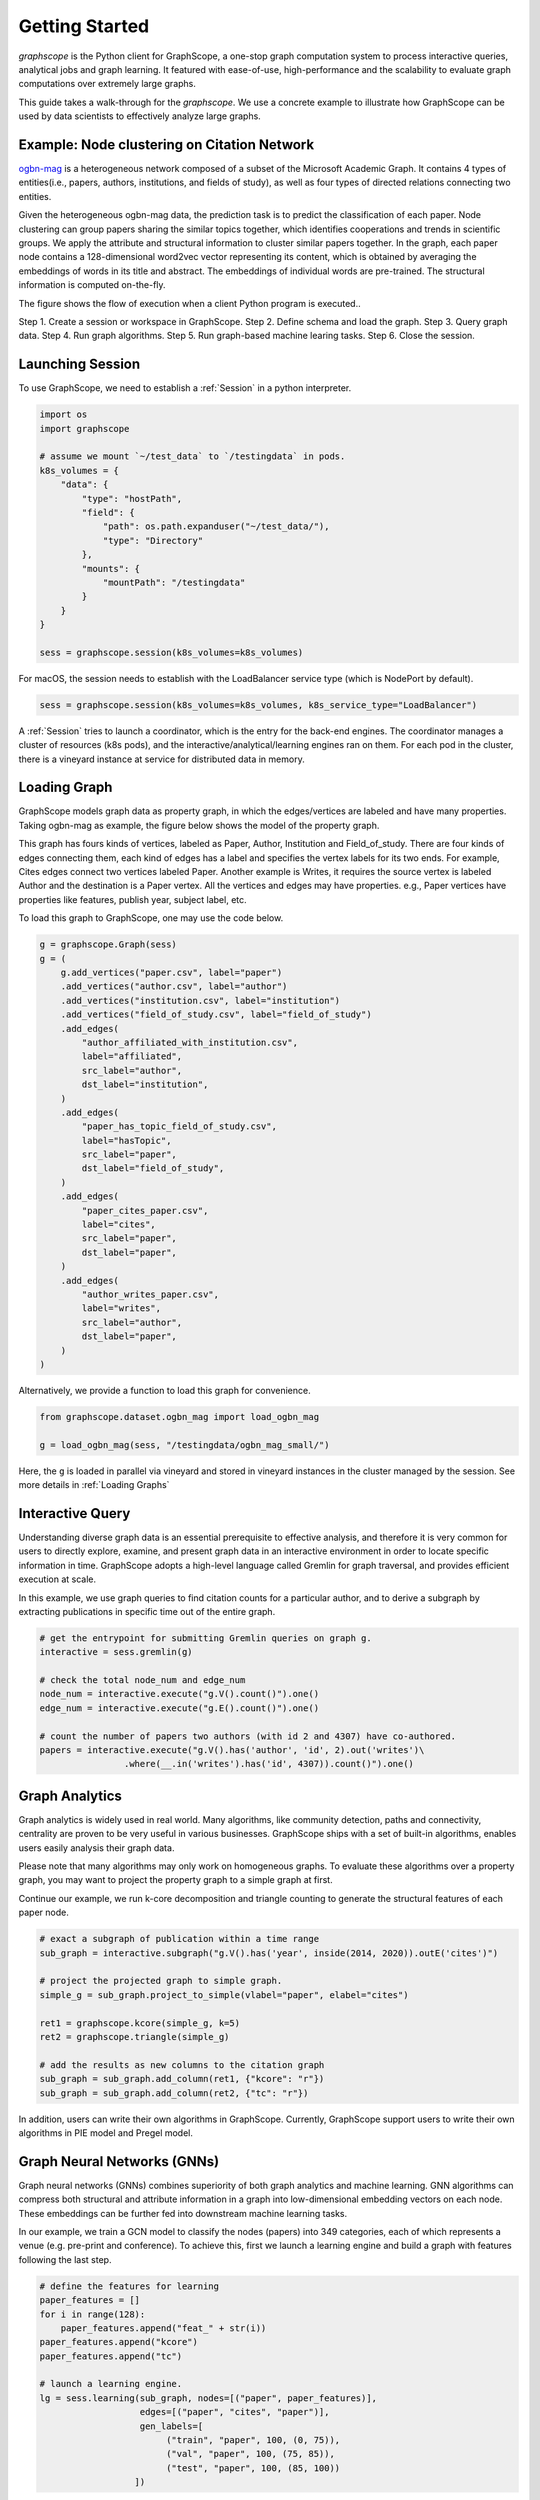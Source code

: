 Getting Started
==================

`graphscope` is the Python client for GraphScope,
a one-stop graph computation system to process interactive queries,
analytical jobs and graph learning. It featured with ease-of-use, high-performance and
the scalability to evaluate graph computations over extremely large graphs.

This guide takes a walk-through for the `graphscope`.
We use a concrete example to illustrate how GraphScope
can be used by data scientists to effectively analyze large graphs.


Example: Node clustering on Citation Network
--------------------------------------------
`ogbn-mag <https://ogb.stanford.edu/docs/nodeprop/#ogbn-mag>`_ is a
heterogeneous network composed of a subset of the Microsoft
Academic Graph. It contains 4 types of entities(i.e., papers, authors, institutions, and fields of study),
as well as four types of directed relations connecting two entities.

Given the heterogeneous ogbn-mag data,
the prediction task is to predict the classification of each paper.
Node clustering can group papers sharing the similar topics together,
which identifies cooperations and trends in scientific groups.
We apply the attribute and structural information to cluster
similar papers together. In the graph, each paper node contains
a 128-dimensional word2vec vector representing its content,
which is obtained by averaging the embeddings of words in
its title and abstract. The embeddings of individual words
are pre-trained. The structural information is computed on-the-fly.


.. image:: images/how-it-works.png
    :width: 600
    :align: center
    :alt: How it works.


The figure shows the flow of execution when a client Python program is executed..

Step 1. Create a session or workspace in GraphScope.
Step 2. Define schema and load the graph.
Step 3. Query graph data.
Step 4. Run graph algorithms.
Step 5. Run graph-based machine learing tasks.
Step 6. Close the session.


Launching Session
----------------------------

To use GraphScope, we need to establish a :ref:`Session` in a python interpreter.

.. code:: python

    import os
    import graphscope

    # assume we mount `~/test_data` to `/testingdata` in pods.
    k8s_volumes = {
        "data": {
            "type": "hostPath",
            "field": {
                "path": os.path.expanduser("~/test_data/"),
                "type": "Directory"
            },
            "mounts": {
                "mountPath": "/testingdata"
            }
        }
    }

    sess = graphscope.session(k8s_volumes=k8s_volumes)

For macOS, the session needs to establish with the LoadBalancer service type (which is NodePort by default).

.. code:: python

    sess = graphscope.session(k8s_volumes=k8s_volumes, k8s_service_type="LoadBalancer")

A :ref:`Session` tries to launch a coordinator,
which is the entry for the back-end engines.
The coordinator manages a cluster of resources (k8s pods),
and the interactive/analytical/learning engines ran on them.
For each pod in the cluster,
there is a vineyard instance at service for distributed data in memory.

Loading Graph
----------------------------

GraphScope models graph data as property graph,
in which the edges/vertices are labeled and have many properties.
Taking ogbn-mag as example, the figure below shows the model of the property graph.

.. image:: images/sample_pg.png
    :width: 600
    :align: center
    :alt: a sample property graph.

This graph has fours kinds of vertices, labeled as Paper, Author,
Institution and Field_of_study.
There are four kinds of edges connecting them,
each kind of edges has a label and specifies the vertex labels
for its two ends. For example, Cites edges connect two vertices labeled Paper.
Another example is Writes, it requires the source vertex is
labeled Author and the destination is a Paper vertex.
All the vertices and edges may have properties. e.g.,
Paper vertices have properties like features, publish year, subject label, etc.


To load this graph to GraphScope, one may use the code below.

.. code:: python

    g = graphscope.Graph(sess)
    g = (
        g.add_vertices("paper.csv", label="paper")
        .add_vertices("author.csv", label="author")
        .add_vertices("institution.csv", label="institution")
        .add_vertices("field_of_study.csv", label="field_of_study")
        .add_edges(
            "author_affiliated_with_institution.csv",
            label="affiliated",
            src_label="author",
            dst_label="institution",
        )
        .add_edges(
            "paper_has_topic_field_of_study.csv",
            label="hasTopic",
            src_label="paper",
            dst_label="field_of_study",
        )
        .add_edges(
            "paper_cites_paper.csv",
            label="cites",
            src_label="paper",
            dst_label="paper",
        )
        .add_edges(
            "author_writes_paper.csv",
            label="writes",
            src_label="author",
            dst_label="paper",
        )
    )

Alternatively, we provide a function to load this graph for convenience.

.. code:: python

    from graphscope.dataset.ogbn_mag import load_ogbn_mag

    g = load_ogbn_mag(sess, "/testingdata/ogbn_mag_small/")

Here, the ``g`` is loaded in parallel via vineyard and stored
in vineyard instances in the cluster managed by the session.
See more details in :ref:`Loading Graphs`


Interactive Query
----------------------------

Understanding diverse graph data is an essential prerequisite to effective analysis,
and therefore it is very common for users to directly explore,
examine, and present graph data in an interactive environment
in order to locate specific information in time.
GraphScope adopts a high-level language called Gremlin
for graph traversal, and provides efficient execution at scale.

In this example, we use graph queries to find citation counts
for a particular author, and to derive a subgraph by
extracting publications in specific time out of the entire graph.

.. code:: python

    # get the entrypoint for submitting Gremlin queries on graph g.
    interactive = sess.gremlin(g)

    # check the total node_num and edge_num
    node_num = interactive.execute("g.V().count()").one()
    edge_num = interactive.execute("g.E().count()").one()

    # count the number of papers two authors (with id 2 and 4307) have co-authored.
    papers = interactive.execute("g.V().has('author', 'id', 2).out('writes')\
                    .where(__.in('writes').has('id', 4307)).count()").one()


Graph Analytics
----------------------------

Graph analytics is widely used in real world. Many algorithms,
like community detection, paths and connectivity, centrality are proven to be
very useful in various businesses. GraphScope ships
with a set of built-in algorithms, enables users easily analysis their graph data.

Please note that many algorithms may only work on homogeneous graphs.
To evaluate these algorithms over a property graph,
you may want to project the property graph to a simple graph at first.

Continue our example, we run k-core decomposition and triangle counting
to generate the structural features of each paper node.

.. code:: python

    # exact a subgraph of publication within a time range
    sub_graph = interactive.subgraph("g.V().has('year', inside(2014, 2020)).outE('cites')")

    # project the projected graph to simple graph.
    simple_g = sub_graph.project_to_simple(vlabel="paper", elabel="cites")

    ret1 = graphscope.kcore(simple_g, k=5)
    ret2 = graphscope.triangle(simple_g)

    # add the results as new columns to the citation graph
    sub_graph = sub_graph.add_column(ret1, {"kcore": "r"})
    sub_graph = sub_graph.add_column(ret2, {"tc": "r"})

In addition, users can write their own algorithms in GraphScope.
Currently, GraphScope support users to write their own algorithms in
PIE model and Pregel model.


Graph Neural Networks (GNNs)
----------------------------

Graph neural networks (GNNs) combines superiority of
both graph analytics and machine learning.
GNN algorithms can compress both structural and attribute information
in a graph into low-dimensional embedding vectors on each node.
These embeddings can be further fed into downstream machine learning tasks.

In our example, we train a GCN model to classify the nodes (papers) into 349 categories,
each of which represents a venue (e.g. pre-print and conference).
To achieve this, first we launch a learning engine and build
a graph with features following the last step.

.. code:: python

    # define the features for learning
    paper_features = []
    for i in range(128):
        paper_features.append("feat_" + str(i))
    paper_features.append("kcore")
    paper_features.append("tc")

    # launch a learning engine.
    lg = sess.learning(sub_graph, nodes=[("paper", paper_features)],
                       edges=[("paper", "cites", "paper")],
                       gen_labels=[
                            ("train", "paper", 100, (0, 75)),
                            ("val", "paper", 100, (75, 85)),
                            ("test", "paper", 100, (85, 100))
                      ])

Then we define the training and testing process, and run it.

.. code:: python

    from graphscope.learning.examples import GCN
    from graphscope.learning.graphlearn.python.model.tf.trainer import LocalTFTrainer
    from graphscope.learning.graphlearn.python.model.tf.optimizer import get_tf_optimizer

    # supervised GCN.

    def train(config, graph):
        def model_fn():
            return GCN(graph,
                       config["class_num"],
                       config["features_num"],
                       config["batch_size"],
                       val_batch_size=config["val_batch_size"],
                       test_batch_size=config["test_batch_size"],
                       categorical_attrs_desc=config["categorical_attrs_desc"],
                       hidden_dim=config["hidden_dim"],
                       in_drop_rate=config["in_drop_rate"],
                       neighs_num=config["neighs_num"],
                       hops_num=config["hops_num"],
                       node_type=config["node_type"],
                       edge_type=config["edge_type"],
                       full_graph_mode=config["full_graph_mode"])

        trainer = LocalTFTrainer(model_fn,
                                 epoch=config["epoch"],
                                 optimizer=gl.get_tf_optimizer(
                                 config["learning_algo"],
                                 config["learning_rate"],
                                 config["weight_decay"]))
        trainer.train_and_evaluate()

    config = {"class_num": 349, # output dimension
              "features_num": 130, # 128 dimension + kcore + triangle count
              "batch_size": 500,
              "val_batch_size": 100,
              "test_batch_size":100,
              "categorical_attrs_desc": "",
              "hidden_dim": 256,
              "in_drop_rate": 0.5,
              "hops_num": 2,
              "neighs_num": [5, 10],
              "full_graph_mode": False,
              "agg_type": "gcn",  # mean, sum
              "learning_algo": "adam",
              "learning_rate": 0.0005,
              "weight_decay": 0.000005,
              "epoch": 20,
              "node_type": "paper",
              "edge_type": "cites"}

    train(config, lg)


Closing Session
----------------------------

At last, we close the session after processing all graph tasks.

.. code:: python

    sess.close()

This operation will notify the backend engines and vineyard
to safely unload graphs and their applications.
Then, the coordinator will dealloc all the applied resources in the k8s cluster.

